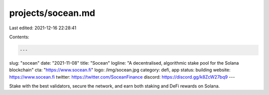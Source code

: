 projects/socean.md
==================

Last edited: 2021-12-16 22:28:41

Contents:

.. code-block:: md

    ---
slug: "socean"
date: "2021-11-08"
title: "Socean"
logline: "A decentralised, algorithmic stake pool for the Solana blockchain"
cta: "https://www.socean.fi"
logo: /img/socean.jpg
category: defi, app
status: building
website: https://www.socean.fi
twitter: https://twitter.com/SoceanFinance
discord: https://discord.gg/k8ZcW27bq9
---

Stake with the best validators, secure the network, and earn both staking and DeFi rewards on Solana.


